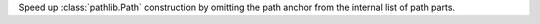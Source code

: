 Speed up :class:`pathlib.Path` construction by omitting the path anchor from
the internal list of path parts.
